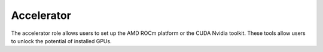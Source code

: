 Accelerator
============

The accelerator role allows users to  set up the AMD ROCm platform or the CUDA Nvidia toolkit. These tools allow users to unlock the potential of installed GPUs.

